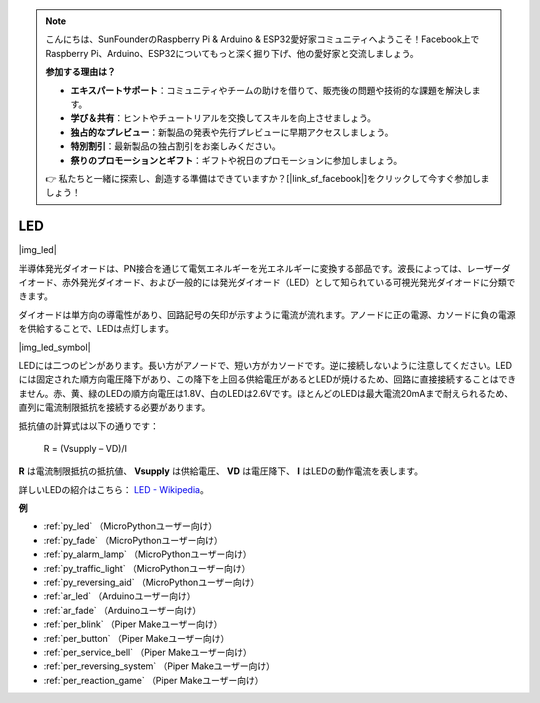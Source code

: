 .. note::

    こんにちは、SunFounderのRaspberry Pi & Arduino & ESP32愛好家コミュニティへようこそ！Facebook上でRaspberry Pi、Arduino、ESP32についてもっと深く掘り下げ、他の愛好家と交流しましょう。

    **参加する理由は？**

    - **エキスパートサポート**：コミュニティやチームの助けを借りて、販売後の問題や技術的な課題を解決します。
    - **学び＆共有**：ヒントやチュートリアルを交換してスキルを向上させましょう。
    - **独占的なプレビュー**：新製品の発表や先行プレビューに早期アクセスしましょう。
    - **特別割引**：最新製品の独占割引をお楽しみください。
    - **祭りのプロモーションとギフト**：ギフトや祝日のプロモーションに参加しましょう。

    👉 私たちと一緒に探索し、創造する準備はできていますか？[|link_sf_facebook|]をクリックして今すぐ参加しましょう！

.. _cpn_led:

LED
==========

|img_led|

半導体発光ダイオードは、PN接合を通じて電気エネルギーを光エネルギーに変換する部品です。波長によっては、レーザーダイオード、赤外発光ダイオード、および一般的には発光ダイオード（LED）として知られている可視光発光ダイオードに分類できます。

ダイオードは単方向の導電性があり、回路記号の矢印が示すように電流が流れます。アノードに正の電源、カソードに負の電源を供給することで、LEDは点灯します。

|img_led_symbol|

LEDには二つのピンがあります。長い方がアノードで、短い方がカソードです。逆に接続しないように注意してください。LEDには固定された順方向電圧降下があり、この降下を上回る供給電圧があるとLEDが焼けるため、回路に直接接続することはできません。赤、黄、緑のLEDの順方向電圧は1.8V、白のLEDは2.6Vです。ほとんどのLEDは最大電流20mAまで耐えられるため、直列に電流制限抵抗を接続する必要があります。

抵抗値の計算式は以下の通りです：

    R = (Vsupply – VD)/I

**R** は電流制限抵抗の抵抗値、 **Vsupply** は供給電圧、 **VD** は電圧降下、 **I** はLEDの動作電流を表します。

詳しいLEDの紹介はこちら： `LED - Wikipedia <https://en.wikipedia.org/wiki/Light-emitting_diode>`_。

**例**

* :ref:`py_led` （MicroPythonユーザー向け）
* :ref:`py_fade` （MicroPythonユーザー向け）
* :ref:`py_alarm_lamp` （MicroPythonユーザー向け）
* :ref:`py_traffic_light` （MicroPythonユーザー向け）
* :ref:`py_reversing_aid` （MicroPythonユーザー向け）
* :ref:`ar_led` （Arduinoユーザー向け）
* :ref:`ar_fade` （Arduinoユーザー向け）
* :ref:`per_blink` （Piper Makeユーザー向け）
* :ref:`per_button` （Piper Makeユーザー向け）
* :ref:`per_service_bell` （Piper Makeユーザー向け）
* :ref:`per_reversing_system` （Piper Makeユーザー向け）
* :ref:`per_reaction_game` （Piper Makeユーザー向け）

